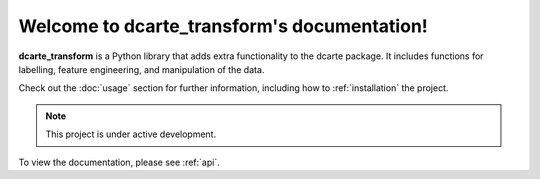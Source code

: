 Welcome to dcarte_transform's documentation!
==============================================

**dcarte_transform**  is a Python library that adds extra functionality 
to the dcarte package. It includes functions for labelling, feature engineering,
and manipulation of the data.

Check out the :doc:`usage` section for further information, including
how to :ref:`installation` the project.

.. note::

   This project is under active development.


To view the documentation, please see :ref:`api`.